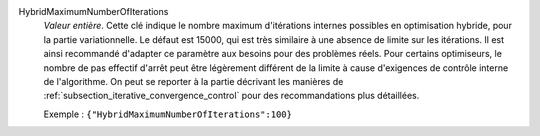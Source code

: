 .. index:: single: HybridMaximumNumberOfIterations

HybridMaximumNumberOfIterations
  *Valeur entière*. Cette clé indique le nombre maximum d'itérations internes
  possibles en optimisation hybride, pour la partie variationnelle. Le défaut
  est 15000, qui est très similaire à une absence de limite sur les itérations.
  Il est ainsi recommandé d'adapter ce paramètre aux besoins pour des problèmes
  réels. Pour certains optimiseurs, le nombre de pas effectif d'arrêt peut être
  légèrement différent de la limite à cause d'exigences de contrôle interne de
  l'algorithme. On peut se reporter à la partie décrivant les manières de
  :ref:`subsection_iterative_convergence_control` pour des recommandations plus
  détaillées.

  Exemple :
  ``{"HybridMaximumNumberOfIterations":100}``
